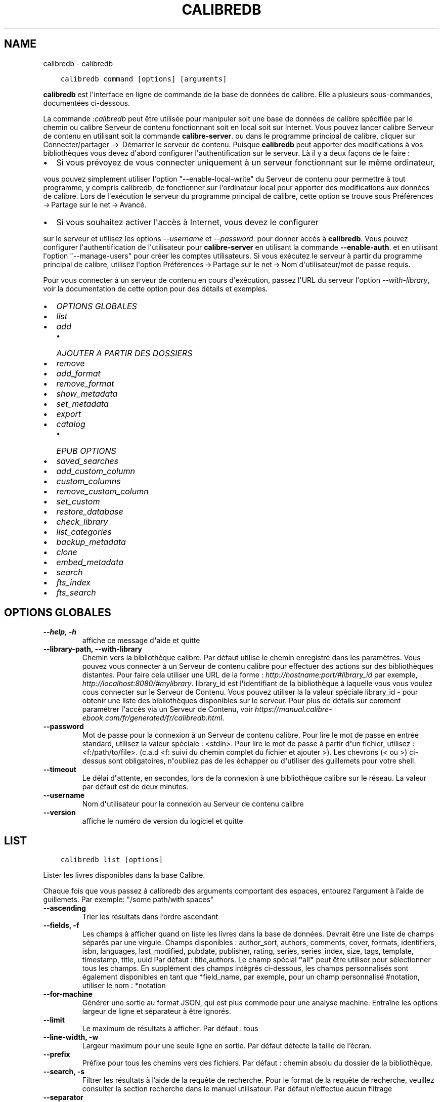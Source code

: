 .\" Man page generated from reStructuredText.
.
.
.nr rst2man-indent-level 0
.
.de1 rstReportMargin
\\$1 \\n[an-margin]
level \\n[rst2man-indent-level]
level margin: \\n[rst2man-indent\\n[rst2man-indent-level]]
-
\\n[rst2man-indent0]
\\n[rst2man-indent1]
\\n[rst2man-indent2]
..
.de1 INDENT
.\" .rstReportMargin pre:
. RS \\$1
. nr rst2man-indent\\n[rst2man-indent-level] \\n[an-margin]
. nr rst2man-indent-level +1
.\" .rstReportMargin post:
..
.de UNINDENT
. RE
.\" indent \\n[an-margin]
.\" old: \\n[rst2man-indent\\n[rst2man-indent-level]]
.nr rst2man-indent-level -1
.\" new: \\n[rst2man-indent\\n[rst2man-indent-level]]
.in \\n[rst2man-indent\\n[rst2man-indent-level]]u
..
.TH "CALIBREDB" "1" "avril 07, 2023" "6.15.0" "calibre"
.SH NAME
calibredb \- calibredb
.INDENT 0.0
.INDENT 3.5
.sp
.nf
.ft C
calibredb command [options] [arguments]
.ft P
.fi
.UNINDENT
.UNINDENT
.sp
\fBcalibredb\fP est l\(aqinterface en ligne de commande de la base de données de calibre. Elle a
plusieurs sous\-commandes, documentées ci\-dessous.
.sp
La commande :\fIcalibredb\fP peut être utilisée pour manipuler soit une base de données de calibre
spécifiée par le chemin ou calibre Serveur de contenu fonctionnant soit
en local soit sur Internet. Vous pouvez lancer calibre
Serveur de contenu en utilisant soit la commande \fBcalibre\-server\fP\&.
ou dans le programme principal de calibre, cliquer sur Connecter/partager  → 
Démarrer le serveur de contenu\&. Puisque \fBcalibredb\fP peut apporter des modifications à vos bibliothèques
vous devez d\(aqabord configurer l\(aqauthentification sur le serveur. Là
il y a deux façons de le faire :
.INDENT 0.0
.IP \(bu 2
Si vous prévoyez de vous connecter uniquement à un serveur fonctionnant sur le même ordinateur,
.UNINDENT
.sp
vous pouvez simplement utiliser l\(aqoption \(dq\-\-enable\-local\-write\(dq du Serveur de contenu
pour permettre à tout programme, y compris calibredb, de fonctionner sur
l\(aqordinateur local pour apporter des modifications aux données de calibre. Lors de l\(aqexécution
le serveur du programme principal de calibre, cette option se trouve sous
Préférences → Partage sur le net → Avancé\&.
.INDENT 0.0
.IP \(bu 2
Si vous souhaitez activer l\(aqaccès à Internet, vous devez le configurer
.UNINDENT
.sp
sur le serveur et utilisez les options \fI\%\-\-username\fP et \fI\%\-\-password\fP\&.
pour donner accès à \fBcalibredb\fP\&. Vous pouvez configurer
l\(aqauthentification de l\(aqutilisateur pour \fBcalibre\-server\fP en utilisant la commande \fB\-\-enable\-auth\fP\&.
et en utilisant l\(aqoption \(dq\-\-manage\-users\(dq pour créer les comptes utilisateurs.
Si vous exécutez le serveur à partir du programme principal de calibre, utilisez l\(aqoption
Préférences → Partage sur le net → Nom d\(aqutilisateur/mot de passe requis\&.
.sp
Pour vous connecter à un serveur de contenu en cours d\(aqexécution, passez l\(aqURL du serveur l\(aqoption
\fI\%\-\-with\-library\fP, voir la documentation de cette option pour
des détails et exemples.
.INDENT 0.0
.IP \(bu 2
\fI\%OPTIONS GLOBALES\fP
.IP \(bu 2
\fI\%list\fP
.IP \(bu 2
\fI\%add\fP
.INDENT 2.0
.IP \(bu 2
\fI\%AJOUTER A PARTIR DES DOSSIERS\fP
.UNINDENT
.IP \(bu 2
\fI\%remove\fP
.IP \(bu 2
\fI\%add_format\fP
.IP \(bu 2
\fI\%remove_format\fP
.IP \(bu 2
\fI\%show_metadata\fP
.IP \(bu 2
\fI\%set_metadata\fP
.IP \(bu 2
\fI\%export\fP
.IP \(bu 2
\fI\%catalog\fP
.INDENT 2.0
.IP \(bu 2
\fI\%EPUB OPTIONS\fP
.UNINDENT
.IP \(bu 2
\fI\%saved_searches\fP
.IP \(bu 2
\fI\%add_custom_column\fP
.IP \(bu 2
\fI\%custom_columns\fP
.IP \(bu 2
\fI\%remove_custom_column\fP
.IP \(bu 2
\fI\%set_custom\fP
.IP \(bu 2
\fI\%restore_database\fP
.IP \(bu 2
\fI\%check_library\fP
.IP \(bu 2
\fI\%list_categories\fP
.IP \(bu 2
\fI\%backup_metadata\fP
.IP \(bu 2
\fI\%clone\fP
.IP \(bu 2
\fI\%embed_metadata\fP
.IP \(bu 2
\fI\%search\fP
.IP \(bu 2
\fI\%fts_index\fP
.IP \(bu 2
\fI\%fts_search\fP
.UNINDENT
.SH OPTIONS GLOBALES
.INDENT 0.0
.TP
.B \-\-help, \-h
affiche ce message d\fB\(aq\fPaide et quitte
.UNINDENT
.INDENT 0.0
.TP
.B \-\-library\-path, \-\-with\-library
Chemin vers la bibliothèque calibre. Par défaut utilise le chemin enregistré dans les paramètres. Vous pouvez vous connecter à un Serveur de contenu calibre pour effectuer des actions sur des bibliothèques distantes. Pour faire cela utiliser une URL de la forme : \fI\%http://hostname:port/#library_id\fP par exemple, \fI\%http://localhost:8080/#mylibrary\fP\&. library_id est l\fB\(aq\fPidentifiant de la bibliothèque à laquelle vous vous voulez cous connecter sur le Serveur de Contenu. Vous pouvez utiliser la la valeur spéciale library_id \- pour obtenir une liste des bibliothèques disponibles sur le serveur. Pour plus de détails sur comment paramétrer l\fB\(aq\fPaccès via un Serveur de Contenu, voir \fI\%https://manual.calibre\-ebook.com/fr/generated/fr/calibredb.html\fP\&.
.UNINDENT
.INDENT 0.0
.TP
.B \-\-password
Mot de passe pour la connexion à un Serveur de contenu calibre. Pour lire le mot de passe en entrée standard, utilisez la valeur spéciale : <stdin>. Pour lire le mot de passe à partir d\fB\(aq\fPun fichier, utilisez : <f:/path/to/file>. (c.a.d <f: suivi du chemin complet du fichier et ajouter >). Les chevrons (< ou >) ci\-dessus sont obligatoires, n\fB\(aq\fPoubliez pas de les échapper ou d\fB\(aq\fPutiliser des guillemets pour votre shell.
.UNINDENT
.INDENT 0.0
.TP
.B \-\-timeout
Le délai d\fB\(aq\fPattente, en secondes, lors de la connexion à une bibliothèque calibre sur le réseau. La valeur par défaut est de deux minutes.
.UNINDENT
.INDENT 0.0
.TP
.B \-\-username
Nom d\fB\(aq\fPutilisateur pour la connexion au Serveur de contenu calibre
.UNINDENT
.INDENT 0.0
.TP
.B \-\-version
affiche le numéro de version du logiciel et quitte
.UNINDENT
.SH LIST
.INDENT 0.0
.INDENT 3.5
.sp
.nf
.ft C
calibredb list [options]
.ft P
.fi
.UNINDENT
.UNINDENT
.sp
Lister les livres disponibles dans la base Calibre.
.sp
Chaque fois que vous passez à calibredb des arguments comportant des espaces,  entourez l’argument à l’aide de guillemets. Par exemple: \(dq/some path/with spaces\(dq
.INDENT 0.0
.TP
.B \-\-ascending
Trier les résultats dans l’ordre ascendant
.UNINDENT
.INDENT 0.0
.TP
.B \-\-fields, \-f
Les champs à afficher quand on liste les livres dans la base de données. Devrait être une liste de champs séparés par une virgule. Champs disponibles : author_sort, authors, comments, cover, formats, identifiers, isbn, languages, last_modified, pubdate, publisher, rating, series, series_index, size, tags, template, timestamp, title, uuid Par défaut : title,authors. Le champ spécial \fB\(dq\fPall\fB\(dq\fP peut être utiliser pour sélectionner tous les champs. En supplément des champs intégrés ci\-dessous, les champs personnalisés sont également disponibles en tant que *field_name, par exemple, pour un champ personnalisé #notation, utiliser le nom : *notation
.UNINDENT
.INDENT 0.0
.TP
.B \-\-for\-machine
Générer une sortie au format JSON, qui est plus commode pour une analyse machine. Entraîne les options largeur de ligne et séparateur à être ignorés.
.UNINDENT
.INDENT 0.0
.TP
.B \-\-limit
Le maximum de résultats à afficher. Par défaut : tous
.UNINDENT
.INDENT 0.0
.TP
.B \-\-line\-width, \-w
Largeur maximum pour une seule ligne en sortie. Par défaut détecte la taille de l’écran.
.UNINDENT
.INDENT 0.0
.TP
.B \-\-prefix
Préfixe pour tous les chemins vers des fichiers. Par défaut\ : chemin absolu du dossier de la bibliothèque.
.UNINDENT
.INDENT 0.0
.TP
.B \-\-search, \-s
Filtrer les résultats à l’aide de la requête de recherche. Pour le format de la requête de recherche, veuillez consulter la section recherche dans le manuel utilisateur. Par défaut n’effectue aucun filtrage
.UNINDENT
.INDENT 0.0
.TP
.B \-\-separator
La chaîne utilisée pour séparer des champs. Par défaut : un espace
.UNINDENT
.INDENT 0.0
.TP
.B \-\-sort\-by
Le champ par lequel les résultats doivent être triés. Vous pouvez spécifier plusieurs champs en les séparant par des virgules. Champs disponibles\ : author_sort, authors, comments, cover, formats, identifiers, isbn, languages, last_modified, pubdate, publisher, rating, series, series_index, size, tags, template, timestamp, title, uuid Défaut\ : id
.UNINDENT
.INDENT 0.0
.TP
.B \-\-template
Le modèle à exécuter si \fB\(dq\fPtemplate\fB\(dq\fP figure dans la liste des champs. Default : None
.UNINDENT
.INDENT 0.0
.TP
.B \-\-template_file, \-t
Chemin d\fB\(aq\fPaccès à un fichier contenant le modèle à exécuter si \fB\(dq\fPtemplate\fB\(dq\fP figure dans la liste des champs. Default : None
.UNINDENT
.INDENT 0.0
.TP
.B \-\-template_heading
Intitulé de la colonne du modèle. Valeur par défaut : template. Cette option est ignorée si l\fB\(aq\fPoption \fI\%\-\-for\-machine\fP est définie.
.UNINDENT
.SH ADD
.INDENT 0.0
.INDENT 3.5
.sp
.nf
.ft C
calibredb add [options] fichier1 fichier2 fichier3 …
.ft P
.fi
.UNINDENT
.UNINDENT
.sp
Ajouter les fichiers spécifiés comme livre numérique à la base de données. Vous pouvez aussi spécifier des dossiers, voir ci\-dessous les options relatives aux dossiers.
.sp
Chaque fois que vous passez à calibredb des arguments comportant des espaces,  entourez l’argument à l’aide de guillemets. Par exemple: \(dq/some path/with spaces\(dq
.INDENT 0.0
.TP
.B \-\-authors, \-a
Définissez les auteurs du(es) livre(s) ajouté(s)
.UNINDENT
.INDENT 0.0
.TP
.B \-\-automerge, \-m
Si des livres dont les titres et les auteurs sont similaires sont trouvés, fusionnez automatiquement les formats (fichiers) entrants dans les fiches de livres existantes. Une valeur \fB\(dq\fPignore\fB\(dq\fP signifie que les formats en double sont éliminés. Une valeur \fB\(dq\fPoverwrite\fB\(dq\fP signifie que les formats en double dans la bibliothèque sont écrasés avec les fichiers nouvellement ajoutés. Une valeur de \fB\(dq\fPnew_record\fB\(dq\fP signifie que les formats dupliqués sont placés dans une nouvelle fiche de livre.
.UNINDENT
.INDENT 0.0
.TP
.B \-\-cover, \-c
Chemin à utiliser pour la couverture du livre ajouté
.UNINDENT
.INDENT 0.0
.TP
.B \-\-duplicates, \-d
Ajouter des livres à la base de données même s\fB\(aq\fPils existent déjà. La comparaison se fait sur la base des titres des livres et des auteurs. Notez que l\fB\(aq\fPoption \fI\%\-\-automerge\fP est prioritaire.
.UNINDENT
.INDENT 0.0
.TP
.B \-\-empty, \-e
Ajouter un livre vide (un livre sans formats)
.UNINDENT
.INDENT 0.0
.TP
.B \-\-identifier, \-I
Paramètres les identifiants pour ce livre, par ex. \-I asin:XXX \-I isbn:YYY
.UNINDENT
.INDENT 0.0
.TP
.B \-\-isbn, \-i
Définir l\fB\(aq\fPISBN du(es) livre(s) ajouté(s)
.UNINDENT
.INDENT 0.0
.TP
.B \-\-languages, \-l
Une liste de langages séparés par une virgule (mieux d\fB\(aq\fPutiliser les codes de langue IS0639, ainsi certains noms de langues peuvent aussi être reconnus)
.UNINDENT
.INDENT 0.0
.TP
.B \-\-series, \-s
Définir les séries du(es) livre(s) ajouté(s)
.UNINDENT
.INDENT 0.0
.TP
.B \-\-series\-index, \-S
Assigne le numéro de la série de(s) livre(s) ajoutés
.UNINDENT
.INDENT 0.0
.TP
.B \-\-tags, \-T
Définir les étiquettes du(es) livre(s) ajouté(s)
.UNINDENT
.INDENT 0.0
.TP
.B \-\-title, \-t
Définir le titre du(es) livre(s) ajouté(s)
.UNINDENT
.SS AJOUTER A PARTIR DES DOSSIERS
.sp
Options pour contrôler l\(aqajout de livres à partir de dossiers. Par défaut seuls les fichiers qui ont des extensions de type livre numérique connues sont ajoutés.
.INDENT 0.0
.TP
.B \-\-add
Un motif de nom de fichier (glob), les fichiers correspondant à ce motif seront ajoutés lors de la recherche de fichiers dans les dossiers, même s\fB\(aq\fPils ne sont pas d\fB\(aq\fPun type de fichier de livre numérique connu. Peut être spécifié plusieurs fois pour plusieurs motifs.
.UNINDENT
.INDENT 0.0
.TP
.B \-\-ignore
Un motif de nom de fichier (glob), les fichiers correspondant à ce motif seront ignorés lors de la recherche de fichiers dans les dossiers. Peut être spécifié plusieurs fois pour plusieurs motifs. Par exemple : *.pdf ignorera tous les fichiers PDF
.UNINDENT
.INDENT 0.0
.TP
.B \-\-one\-book\-per\-directory, \-1
Suppose que chaque dossier dispose d’un seul livre logique et que tous les fichiers dans celui\-ci sont des formats différents de ce même livre.
.UNINDENT
.INDENT 0.0
.TP
.B \-\-recurse, \-r
Traite les dossiers récursivement
.UNINDENT
.SH REMOVE
.INDENT 0.0
.INDENT 3.5
.sp
.nf
.ft C
calibredb supprime les ids
.ft P
.fi
.UNINDENT
.UNINDENT
.sp
Supprime les livres identifiés par leurs ids de la base de données. Les ids devraient être une liste de nombres id séparés par des virgules (vous pouvez obtenir les numéros id en utilisant la commande search).
Par exemple, 23,34,57\-85 (quand un intervalle est précisé, le dernier nombre dans l’intervalle n’est pas inclus).
.sp
Chaque fois que vous passez à calibredb des arguments comportant des espaces,  entourez l’argument à l’aide de guillemets. Par exemple: \(dq/some path/with spaces\(dq
.INDENT 0.0
.TP
.B \-\-permanent
N\fB\(aq\fPutilisez pas les Corbeille
.UNINDENT
.SH ADD_FORMAT
.INDENT 0.0
.INDENT 3.5
.sp
.nf
.ft C
calibredb add_format [options] id ebook_file
.ft P
.fi
.UNINDENT
.UNINDENT
.sp
Ajouter le livre numérique dans ebook_file aux formats disponibles pour le livre logique identifié par l\(aqid. Vous pouvez obtenir l\(aqid à l\(aqaide de la commande search. Si le format existe déjà, il est remplacé, à moins que l\(aqoption ne pas remplacer est spécifiée.
.sp
Chaque fois que vous passez à calibredb des arguments comportant des espaces,  entourez l’argument à l’aide de guillemets. Par exemple: \(dq/some path/with spaces\(dq
.INDENT 0.0
.TP
.B \-\-dont\-replace
Ne pas remplacer le format s\fB\(aq\fPil existe déjà
.UNINDENT
.SH REMOVE_FORMAT
.INDENT 0.0
.INDENT 3.5
.sp
.nf
.ft C
calibredb remove_format [options] id fmt
.ft P
.fi
.UNINDENT
.UNINDENT
.sp
Supprime le format fmt du livre logique identifié par l\(aqid. Vous pouvez obtenir l’identifiant à l’aide de la commande search. fmt devrait être une extension de fichier comme LRF, TXT ou EPUB. Si le fichier logique n’a pas de format fmt disponible, aucune action n’est effectuée.
.sp
Chaque fois que vous passez à calibredb des arguments comportant des espaces,  entourez l’argument à l’aide de guillemets. Par exemple: \(dq/some path/with spaces\(dq
.SH SHOW_METADATA
.INDENT 0.0
.INDENT 3.5
.sp
.nf
.ft C
calibredb show_metadata [options] id
.ft P
.fi
.UNINDENT
.UNINDENT
.sp
Afficher les métadonnées stockées dans la base de données calibre pour le livre identifié par l\(aqid.
id est un identifiant obtenu à l’aide de la commande search.
.sp
Chaque fois que vous passez à calibredb des arguments comportant des espaces,  entourez l’argument à l’aide de guillemets. Par exemple: \(dq/some path/with spaces\(dq
.INDENT 0.0
.TP
.B \-\-as\-opf
Imprimer les métadonnées dans un formulaire OPF (XML)
.UNINDENT
.SH SET_METADATA
.INDENT 0.0
.INDENT 3.5
.sp
.nf
.ft C
calibredb set_metadata [options] book_id [/path/to/metadata.opf]
.ft P
.fi
.UNINDENT
.UNINDENT
.INDENT 0.0
.TP
.B Place les métadonnées stockées dans la base de données de calibre pour le livre identifié par
book_id à partir du fichier OPF metadata.opf. book_id est un numéro d\(aqid issu de
la commande rechercher. Vous pouvez obtenir un aperçu rapide du format OPF à
.UNINDENT
.sp
l\(aqaide du commutateur \-\-as\-opf de la commande show_metadata. Vous pouvez également placer les métadonnées de champs individuels avec
l\(aqoption \-\-field. Si vous utilisez l\(aqoption \-\-field, il n\(aqest pas
nécessaire de spécifier un fichier OPF.
.sp
Chaque fois que vous passez à calibredb des arguments comportant des espaces,  entourez l’argument à l’aide de guillemets. Par exemple: \(dq/some path/with spaces\(dq
.INDENT 0.0
.TP
.B \-\-field, \-f
Le champ à définir. Le format est nom_champ:valeur, par exemple: \fI\%\-\-field\fP tags:tag1,tag2. Utilisez \fI\%\-\-list\-fields\fP pour récupérer une liste de tous les noms de champs. Vous pouvez spécifier cette option plusieurs fois pour définir plusieurs champs. Note: pour le champs \fB\(dq\fPlanguages\fB\(dq\fP (langues), vous devez utiliser les codes de langues ISO639 (par exemple, en pour Anglais, fr pour Français, et ainsi de suite). Pour les identifiants (identifiers), la syntaxe est \fI\%\-\-field\fP identifiers:isbn:XXXX,doi:YYYYY. Pour les champs booléens (oui/non), utilisez \fB\(dq\fPtrue\fB\(dq\fP (vrai) ou \fB\(dq\fPfalse\fB\(dq\fP (faux) ou \fB\(dq\fPyes\fB\(dq\fP (oui) et \fB\(dq\fPno\fB\(dq\fP (non).
.UNINDENT
.INDENT 0.0
.TP
.B \-\-list\-fields, \-l
Lister les champs de métadonnées pouvant être utilisés avec l\fB\(aq\fPoption \fI\%\-\-field\fP
.UNINDENT
.SH EXPORT
.INDENT 0.0
.INDENT 3.5
.sp
.nf
.ft C
calibredb export [options] ids
.ft P
.fi
.UNINDENT
.UNINDENT
.sp
Exporter les livres spécifiés par ids (une liste séparée par des virgules) vers le système de fichiers.
L’opération d\(aq\fBexport\fP enregistre tous les formats du livre, la couverture et les métadonnées (dans
un fichier opf). Vous pouvez obtenir les numéros id à partir de la commande search.
.sp
Chaque fois que vous passez à calibredb des arguments comportant des espaces,  entourez l’argument à l’aide de guillemets. Par exemple: \(dq/some path/with spaces\(dq
.INDENT 0.0
.TP
.B \-\-all
Exporter tous les livres dans la base, en ignorant la liste des ids.
.UNINDENT
.INDENT 0.0
.TP
.B \-\-dont\-asciiize
Faire en sorte que le calibre convertisse tous les caractères non anglais en équivalents anglais pour les noms de fichiers. Ceci est utile si vous enregistrez sur un ancien système de fichiers qui ne prend pas entièrement en charge les noms de fichiers Unicode. Spécifier cette bascule désactivera ce comportement.
.UNINDENT
.INDENT 0.0
.TP
.B \-\-dont\-save\-cover
Normalement, calibre enregistrera la couverture dans un fichier séparé avec les fichiers du livre numérique. Spécifier cette bascule désactivera ce comportement.
.UNINDENT
.INDENT 0.0
.TP
.B \-\-dont\-update\-metadata
En temps normal calibre mettra à jour les métadonnées des fichiers sauvegardés à partir du contenu de la bibliothèque calibre. L’enregistrement prendra davantage de temps. Spécifier cette bascule désactivera ce comportement.
.UNINDENT
.INDENT 0.0
.TP
.B \-\-dont\-write\-opf
Normalement, calibre écrira les métadonnées dans un fichier OPF séparé avec les fichiers de livre numérique actuels. Spécifier cette bascule désactivera ce comportement.
.UNINDENT
.INDENT 0.0
.TP
.B \-\-formats
Liste séparée par des virgules de formats à enregistrer pour chaque livre. Par défaut tous les formats disponibles sont sauvegardés.
.UNINDENT
.INDENT 0.0
.TP
.B \-\-progress
Signaler l\fB\(aq\fPavancement
.UNINDENT
.INDENT 0.0
.TP
.B \-\-replace\-whitespace
Remplacer les espaces par des underscores.
.UNINDENT
.INDENT 0.0
.TP
.B \-\-single\-dir
Exporter tous les livres vers un dossier unique
.UNINDENT
.INDENT 0.0
.TP
.B \-\-template
Modèle pour contrôler le nom des fichier et la structure des dossiers d’enregistrement des fichiers. Par défaut : \fB\(dq\fP{author_sort}/{title}/{title} \- {authors}\fB\(dq\fP qui va sauvegarder les livres dans un sous\-dossier par auteur avec des noms de fichiers contenant le titre et l’auteur. Les variables disponibles sont  : {author_sort, authors, id, isbn, languages, last_modified, pubdate, publisher, rating, series, series_index, tags, timestamp, title}
.UNINDENT
.INDENT 0.0
.TP
.B \-\-timefmt
Le format suivant lequel afficher les dates. %d \- jour, %b \- mois, %m \- numéro de mois, %Y \- année. Par défaut : %b, %Y
.UNINDENT
.INDENT 0.0
.TP
.B \-\-to\-dir
Exporter les livres vers le dossier spécifié. Par défaut : .
.UNINDENT
.INDENT 0.0
.TP
.B \-\-to\-lowercase
Convertir les chemins en minuscule.
.UNINDENT
.SH CATALOG
.INDENT 0.0
.INDENT 3.5
.sp
.nf
.ft C
calibredb catalog /path/to/destination.(csv|epub|mobi|xml...) [options]
.ft P
.fi
.UNINDENT
.UNINDENT
.sp
Export a \fBcatalog\fP in format specified by path/to/destination extension.
Options control how entries are displayed in the generated \fBcatalog\fP output.
Note that different \fBcatalog\fP formats support different sets of options. To
see the different options, specify the name of the output file and then the
\-\-help option.
.sp
Chaque fois que vous passez à calibredb des arguments comportant des espaces,  entourez l’argument à l’aide de guillemets. Par exemple: \(dq/some path/with spaces\(dq
.INDENT 0.0
.TP
.B \-\-ids, \-i
Liste séparée par des virgules d’identifiants de base de données à cataloguer. Si déclaré, \fI\%\-\-search\fP est ignoré. Par défaut : all
.UNINDENT
.INDENT 0.0
.TP
.B \-\-search, \-s
Filtrer les résultats par la requête de recherche. Pour le format de la requête de recherche, veuillez consulter la section recherche dans le Manuel Utilisateur. Par défaut: Pas de filtre
.UNINDENT
.INDENT 0.0
.TP
.B \-\-verbose, \-v
Affiche des informations détaillées. Utile pour le débogage
.UNINDENT
.SS EPUB OPTIONS
.INDENT 0.0
.TP
.B \-\-catalog\-title
Titre du catalogue généré utilisé comme titre dans les métadonnées. Par défaut\ : \fB\(aq\fPMy Books\fB\(aq\fP S’applique aux formats de sortie\ : AZW3, EPUB, MOBI
.UNINDENT
.INDENT 0.0
.TP
.B \-\-cross\-reference\-authors
Crée des références croisées dans la section Auteurs pour les livres avec des auteurs multiples. Par défaut: \fB\(aq\fPFalse\fB\(aq\fP S\fB\(aq\fPapplique aux formats de sortie: AZW3, EPUB et MOBI
.UNINDENT
.INDENT 0.0
.TP
.B \-\-debug\-pipeline
Enregistre la sortie à différentes étapes du processus de conversion vers le dossier spécifié. Utile si vous n\fB\(aq\fPêtes pas sûr de l\fB\(aq\fPétape de la conversion à laquelle se produit le bogue. Par défaut\ : \fB\(aq\fPNone\fB\(aq\fP S’applique aux formats de sortie\ : AZW3, EPUB, MOBI
.UNINDENT
.INDENT 0.0
.TP
.B \-\-exclude\-genre
Expression régulière décrivant les étiquettes à exclure comme genres. Par défaut : \fB\(aq\fP[.+]|^+$\fB\(aq\fP exclut les étiquettes entre crochets, par ex. \fB\(aq\fP[Project Gutenberg]\fB\(aq\fP, et \fB\(aq\fP+\fB\(aq\fP, l\fB\(aq\fPétiquette par défaut pour les livres lus. S’applique aux formats de sortie\ : AZW3, EPUB, MOBI
.UNINDENT
.INDENT 0.0
.TP
.B \-\-exclusion\-rules
Indique les règles à appliquer pour exclure des livres du catalogue généré. Le modèle pour une règle d\fB\(aq\fPexclusion est (\fB\(aq\fP<nom de la règle>\fB\(aq\fP,\fB\(aq\fPÉtiquettes\fB\(aq\fP,\fB\(aq\fP<liste d\fB\(aq\fPétiquettes séparées par des virgules>\fB\(aq\fP) or (\fB\(aq\fP<nom de la règle>\fB\(aq\fP,\fB\(aq\fP<nom de colonne>\fB\(aq\fP,\fB\(aq\fP<valeur>\fB\(aq\fP). Par exemple: ((\fB\(aq\fPLivres archivés\fB\(aq\fP,\fB\(aq\fP#statut\fB\(aq\fP,\fB\(aq\fPArchivé\fB\(aq\fP),) exclura les livres qui ont la valeur \fB\(aq\fPArchivé\fB\(aq\fP dans la colonne \fB\(aq\fPstatut\fB\(aq\fP\&. Quand plusieurs règles sont définies, toutes les règles seront appliquées. Par défaut:  \fB\(dq\fP((\fB\(aq\fPCatalogs\fB\(aq\fP,\fB\(aq\fPTags\fB\(aq\fP,\fB\(aq\fPCatalog\fB\(aq\fP),)\fB\(dq\fP S\fB\(aq\fPapplique aux formats de sortie AZW3, EPUB, MOBI
.UNINDENT
.INDENT 0.0
.TP
.B \-\-generate\-authors
Inclut la section \fB\(aq\fPAuteurs\fB\(aq\fP dans le catalogue. Par défaut\ : \fB\(aq\fPFalse\fB\(aq\fP S’applique aux formats de sortie\ : AZW3,  EPUB, MOBI
.UNINDENT
.INDENT 0.0
.TP
.B \-\-generate\-descriptions
Inclut la section \fB\(aq\fPDescriptions\fB\(aq\fP dans le catalogue. Par défaut\ : \fB\(aq\fPFalse\fB\(aq\fP S’applique aux formats de sortie\ : AZW3,  EPUB, MOBI
.UNINDENT
.INDENT 0.0
.TP
.B \-\-generate\-genres
Inclut la section \fB\(aq\fPGenres\fB\(aq\fP dans le catalogue. Par défaut\ : \fB\(aq\fPFalse\fB\(aq\fP S’applique aux formats de sortie\ : AZW3,  EPUB, MOBI
.UNINDENT
.INDENT 0.0
.TP
.B \-\-generate\-recently\-added
Inclut la section \fB\(aq\fPAjoutés récemment\fB\(aq\fP dans le catalogue. Par défaut\ : \fB\(aq\fPFalse\fB\(aq\fP S’applique aux formats de sortie\ : AZW3,  EPUB, MOBI
.UNINDENT
.INDENT 0.0
.TP
.B \-\-generate\-series
Inclut la section \fB\(aq\fPSeries\fB\(aq\fP dans le catalogue. Par défaut\ : \fB\(aq\fPFalse\fB\(aq\fP S’applique aux formats de sortie\ : AZW3,  EPUB, MOBI
.UNINDENT
.INDENT 0.0
.TP
.B \-\-generate\-titles
Inclut la section \fB\(aq\fPTitres\fB\(aq\fP dans le catalogue. Par défaut\ : \fB\(aq\fPFalse\fB\(aq\fP S’applique aux formats de sortie\ : AZW3,  EPUB, MOBI
.UNINDENT
.INDENT 0.0
.TP
.B \-\-genre\-source\-field
Champ source pour la section \fB\(aq\fPGenres\fB\(aq\fP\&. Par défaut\ : \fB\(aq\fPÉtiquettes\fB\(aq\fP S’applique aux formats de sortie\ : AZW3, EPUB, MOBI
.UNINDENT
.INDENT 0.0
.TP
.B \-\-header\-note\-source\-field
Champ personnalisé contenant une note de texte à insérer dans l\fB\(aq\fPen\-tête de Description. Par défaut\ : \fB\(aq\fP\fB\(aq\fP S’applique aux formats de sortie\ : AZW3,  EPUB, MOBI
.UNINDENT
.INDENT 0.0
.TP
.B \-\-merge\-comments\-rule
#<custom field>\ : spécifier [before|after]:[True|False]\ :  <custom field> Champ personnalisé contenant des notes à fusionner avec les commentaires  [before|after] Placement des notes par rapport au commentaires  [True|False] \- Une ligne horizontale est insérée entre les notes et les commentaires Par défaut\ : \fB\(aq\fP::\fB\(aq\fP S’applique aux formats de sortie\ : AZW3,  EPUB, MOBI
.UNINDENT
.INDENT 0.0
.TP
.B \-\-output\-profile
Spécifie le profil de sortie. Dans certains cas, un profil de sortie est requis pour optimiser le rendu en fonction du périphérique. Par exemple, \fB\(aq\fPkindle\fB\(aq\fP ou \fB\(aq\fPkindle_dx\fB\(aq\fP créent une table des matières structurée avec des sections et des articles. Par défaut: \fB\(aq\fPNone\fB\(aq\fP S\fB\(aq\fPapplique aux formats de sortie: AZW3, EPUB, MOBI
.UNINDENT
.INDENT 0.0
.TP
.B \-\-prefix\-rules
Indique les règles utilisées pour inclure des préfixes qui indiquent qu\fB\(aq\fPun livre est lu, qu\fB\(aq\fPil est sur votre liste d\fB\(aq\fPenvies et d\fB\(aq\fPautres indications personnalisées. Le modèle pour une règle de préfixe est: (\fB\(aq\fP<rule name>\fB\(aq\fP,\fB\(aq\fP<source field>\fB\(aq\fP,\fB\(aq\fP<pattern>\fB\(aq\fP,\fB\(aq\fP<prefix>\fB\(aq\fP). Quand plusieurs règles sont définies, toutes les règles s\fB\(aq\fPappliquent. Par défaut:  \fB\(dq\fP((\fB\(aq\fPRead books\fB\(aq\fP,\fB\(aq\fPtags\fB\(aq\fP,\fB\(aq\fP+\fB\(aq\fP,\fB\(aq\fP✓\fB\(aq\fP),(\fB\(aq\fPWishlist item\fB\(aq\fP,\fB\(aq\fPtags\fB\(aq\fP,\fB\(aq\fPWishlist\fB\(aq\fP,\fB\(aq\fP×\fB\(aq\fP))\fB\(dq\fP S\fB\(aq\fPapplique aux formats de sortie AZW3, EPUB, MOBI
.UNINDENT
.INDENT 0.0
.TP
.B \-\-preset
Employe un préréglage appelé créé avec le constructeur de Catalogue GUI. Un préréglage spécifie tous les paramètres pour construire un catalogue. Par défaut: \fB\(aq\fPNone\fB\(aq\fP S\fB\(aq\fPapplique aux formats de sortie AZW3, EPUB, MOBI
.UNINDENT
.INDENT 0.0
.TP
.B \-\-thumb\-width
Indice de taille (en pouces) pour les couvertures de livres dans le catalogue. Gamme\ : 1.0 \- 2.0 Par défaut\ : \fB\(aq\fP1.0\fB\(aq\fP S’applique aux formats de sortie\ : AZW3, EPUB, MOBI
.UNINDENT
.INDENT 0.0
.TP
.B \-\-use\-existing\-cover
Remplace la couverture existante lorsque le catalogue est généré. Par défaut\ : \fB\(aq\fPFalse\fB\(aq\fP S’applique aux formats de sortie\ : AZW3, EPUB, MOBI
.UNINDENT
.SH SAVED_SEARCHES
.INDENT 0.0
.INDENT 3.5
.sp
.nf
.ft C
calibredb saved_searches [options] (list|add|remove)
.ft P
.fi
.UNINDENT
.UNINDENT
.sp
Gère les recherches sauvegardées stockées dans la base de données.
Si vous essayez d’ajouter une requête avec un nom préexistant, elle sera
remplacée.
.sp
Syntaxe pour l\(aqajout :
.sp
calibredb \fBsaved_searches\fP add search_name search_expression
.sp
Syntaxe pour la suppression :
.sp
calibredb \fBsaved_searches\fP remove search_name
.sp
Chaque fois que vous passez à calibredb des arguments comportant des espaces,  entourez l’argument à l’aide de guillemets. Par exemple: \(dq/some path/with spaces\(dq
.SH ADD_CUSTOM_COLUMN
.INDENT 0.0
.INDENT 3.5
.sp
.nf
.ft C
calibredb add_custom_column [options] label name datatype
.ft P
.fi
.UNINDENT
.UNINDENT
.sp
Créer une colonne personnalisée. label correspond au nom de la colonne pour le programme.
Ne doit pas contenir d’espace ou de deux\-points. name est le nom de la colonne pour l’utilisateur.
datatype est à choisir parmi\ : bool, comments, composite, datetime, enumeration, float, int, rating, series, text
.sp
Chaque fois que vous passez à calibredb des arguments comportant des espaces,  entourez l’argument à l’aide de guillemets. Par exemple: \(dq/some path/with spaces\(dq
.INDENT 0.0
.TP
.B \-\-display
Un dictionnaire des options pour personnaliser la manière dont les données dans cette colonne seront interprétées. C\fB\(aq\fPest une chaîne JSON. Pour des colonnes d\fB\(aq\fPénumération, employez \fI\%\-\-display\fP\fB\(dq\fP{\e \fB\(dq\fPenum_values\e \fB\(dq\fP:[\e \fB\(dq\fPval1\e \fB\(dq\fP, \e \fB\(dq\fPval2\e \fB\(dq\fP]}\fB\(dq\fP Il y a beaucoup d\fB\(aq\fPoptions qui peuvent entrer dans la variable d\fB\(aq\fPaffichage.Les options par type de colonne sont : composite : composite_template, composite_sort, make_category, contains_html, use_decorations datetime : date_format enumeration : enum_values, enum_colors, use_decorations int, float : number_format text : is_names, use_decorations  La meilleure manière de trouver des combinaisons légitimes est de créer dans le GUI une colonne personnalisée du type approprié et d\fB\(aq\fPensuite de regarder dans la sauvegarde de l\fB\(aq\fPOPF d\fB\(aq\fPun livre (assurez\-vous qu\fB\(aq\fPun nouvel OPF a été créé depuis que la colonne a été ajoutée). Vous verrez le JSON pour l\fB\(aq\fP « affichage » pour la nouvelle colonne dans l\fB\(aq\fPOPF.
.UNINDENT
.INDENT 0.0
.TP
.B \-\-is\-multiple
Cette colonne stocke les étiquettes comme des données (par exemple des valeurs multiples séparées par des virgules). Appliqué seulement si le type de donnée est du texte.
.UNINDENT
.SH CUSTOM_COLUMNS
.INDENT 0.0
.INDENT 3.5
.sp
.nf
.ft C
calibredb custom_columns [options]
.ft P
.fi
.UNINDENT
.UNINDENT
.sp
Liste des colonnes personnalisées disponibles. Affiche les entêtes de colonne et les ids.
.sp
Chaque fois que vous passez à calibredb des arguments comportant des espaces,  entourez l’argument à l’aide de guillemets. Par exemple: \(dq/some path/with spaces\(dq
.INDENT 0.0
.TP
.B \-\-details, \-d
Afficher les détails pour chaque colonne.
.UNINDENT
.SH REMOVE_CUSTOM_COLUMN
.INDENT 0.0
.INDENT 3.5
.sp
.nf
.ft C
calibredb remove_custom_column [options] label


Enlever la colonne personnalisée identifiée par le libellé. Vous pouvez afficher
les colonnes disponibles avec la commande custom_columns.
.ft P
.fi
.UNINDENT
.UNINDENT
.sp
Chaque fois que vous passez à calibredb des arguments comportant des espaces,  entourez l’argument à l’aide de guillemets. Par exemple: \(dq/some path/with spaces\(dq
.INDENT 0.0
.TP
.B \-\-force, \-f
Ne pas demander de confirmation
.UNINDENT
.SH SET_CUSTOM
.INDENT 0.0
.INDENT 3.5
.sp
.nf
.ft C
calibredb set_custom [options] valeur de l’id de la colonne
.ft P
.fi
.UNINDENT
.UNINDENT
.sp
Définir la valeur d’une colonne personnalisée pour le livre identifié par l’id.
Vous pouvez obtenir une liste d’ids en utilisant la commande search.
Vous pouvez obtenir une liste des noms de colonnes personnalisés en utilisant la commande
custom_columns.
.sp
Chaque fois que vous passez à calibredb des arguments comportant des espaces,  entourez l’argument à l’aide de guillemets. Par exemple: \(dq/some path/with spaces\(dq
.INDENT 0.0
.TP
.B \-\-append, \-a
Si la colonne stocke des valeurs multiples, ajouter les valeurs spécifiées à celles existantes, au lieu de les remplacer.
.UNINDENT
.SH RESTORE_DATABASE
.INDENT 0.0
.INDENT 3.5
.sp
.nf
.ft C
calibredb restore_database [options]
.ft P
.fi
.UNINDENT
.UNINDENT
.sp
Restaure la base de données à partir des métadonnées stockées
dans les fichiers OPF présents dans chaque dossier de la bibliothèque calibre.
Ceci est utile si votre fichier metadata.db a été corrompu.
.sp
ATTENTION : cette commande régénère complètement votre base de données.
Vous perdrez toutes les recherches sauvegardées, les catégories utilisateur,
les tableaux de connexions, les réglages de conversion par livre et les recettes personnalisées.
Les métadonnées restaurées seront aussi précises que ce qui sera trouvé dans les fichiers OPF.
.sp
Chaque fois que vous passez à calibredb des arguments comportant des espaces,  entourez l’argument à l’aide de guillemets. Par exemple: \(dq/some path/with spaces\(dq
.INDENT 0.0
.TP
.B \-\-really\-do\-it, \-r
Effectuer réellement la récupération. La commande ne sera pas exécutée si cette option n’est pas spécifiée.
.UNINDENT
.SH CHECK_LIBRARY
.INDENT 0.0
.INDENT 3.5
.sp
.nf
.ft C
calibredb check_library [options]
.ft P
.fi
.UNINDENT
.UNINDENT
.sp
Réalise des vérifications sur le système de fichiers représentant une bibliothèque. Les rapports sont invalid_titles, extra_titles, invalid_authors, extra_authors, missing_formats, extra_formats, extra_files, missing_covers, extra_covers, failed_folders
.sp
Chaque fois que vous passez à calibredb des arguments comportant des espaces,  entourez l’argument à l’aide de guillemets. Par exemple: \(dq/some path/with spaces\(dq
.INDENT 0.0
.TP
.B \-\-csv, \-c
Sortie en CSV
.UNINDENT
.INDENT 0.0
.TP
.B \-\-ignore_extensions, \-e
Liste d’extensions à ignorer séparées par des virgules. Par défaut: toutes
.UNINDENT
.INDENT 0.0
.TP
.B \-\-ignore_names, \-n
Liste de noms à ignorer séparés par des virgules. Par défaut : tous
.UNINDENT
.INDENT 0.0
.TP
.B \-\-report, \-r
Liste de rapports séparés par des virgules. Par défaut : tous
.UNINDENT
.INDENT 0.0
.TP
.B \-\-vacuum\-fts\-db
Nettoyer la base de données de recherche en texte intégral. Cette opération peut être très lente et gourmande en mémoire, en fonction de la taille de la base de données.
.UNINDENT
.SH LIST_CATEGORIES
.INDENT 0.0
.INDENT 3.5
.sp
.nf
.ft C
calibredb list_categories [options]
.ft P
.fi
.UNINDENT
.UNINDENT
.sp
Produit un rapport sur les informations des catégories dans la base de données.
Les informations sont les équivalents de ce qui est affiché dans le Navigateur d\(aqétiquettes.
.sp
Chaque fois que vous passez à calibredb des arguments comportant des espaces,  entourez l’argument à l’aide de guillemets. Par exemple: \(dq/some path/with spaces\(dq
.INDENT 0.0
.TP
.B \-\-categories, \-r
Liste de catégories de noms de recherche séparées par des virgules. Par défaut : tous
.UNINDENT
.INDENT 0.0
.TP
.B \-\-csv, \-c
Sortie en CSV
.UNINDENT
.INDENT 0.0
.TP
.B \-\-dialect
Le type de fichier CSV à produire. Choix : excel, excel\-tab, unix
.UNINDENT
.INDENT 0.0
.TP
.B \-\-item_count, \-i
Sort seulement le nombre d’articles dans une catégorie au lieu du nombre d’occurrences par article à l’intérieur de la catégorie
.UNINDENT
.INDENT 0.0
.TP
.B \-\-width, \-w
Largeur maximum pour une seule ligne en sortie. Par défaut détecte la taille de l’écran.
.UNINDENT
.SH BACKUP_METADATA
.INDENT 0.0
.INDENT 3.5
.sp
.nf
.ft C
calibredb backup_metadata [options]
.ft P
.fi
.UNINDENT
.UNINDENT
.sp
Sauvegarde les métadonnées stockées dans la base de données dans les fichiers OPF
individuels dans chaque dossier de livres. Ceci se fait normalement automatiquement,
mais vous pouvez lancer cette commande pour forcer la régénération des fichiers OPF,
avec l\(aqoption \-\-all.
.sp
Notez qu\(aqil y a normalement aucun besoin de faire ceci, car les fichiers OPF sont mis à jour
automatiquement, chaque fois que les métadonnées sont changées.
.sp
Chaque fois que vous passez à calibredb des arguments comportant des espaces,  entourez l’argument à l’aide de guillemets. Par exemple: \(dq/some path/with spaces\(dq
.INDENT 0.0
.TP
.B \-\-all
Normalement, cette commande opère seulement sur les livres qui ont des fichiers OPF périmés. Cette option la fait opérer sur tous les livres.
.UNINDENT
.SH CLONE
.INDENT 0.0
.INDENT 3.5
.sp
.nf
.ft C
calibredb clone path/to/new/library
.ft P
.fi
.UNINDENT
.UNINDENT
.sp
Crée un \fBclone\fP de la bibliothèque active. Vous obtiendrez une bibliothèque vide qui a exactement
les même colonnes personnalisées, Bibliothèques virtuelles et autres paramétrages de la bibliothèque active.
.sp
Cette bibliothèque clonée ne contiendra aucun livre. Si vous voulez avoir une copie complète,
contenu inclus, le plus simple est de copier manuellement le dossier contenant cette bibliothèque.
.sp
Chaque fois que vous passez à calibredb des arguments comportant des espaces,  entourez l’argument à l’aide de guillemets. Par exemple: \(dq/some path/with spaces\(dq
.SH EMBED_METADATA
.INDENT 0.0
.INDENT 3.5
.sp
.nf
.ft C
calibredb embed_metadata [options] book_id
.ft P
.fi
.UNINDENT
.UNINDENT
.sp
Met à jour les métadonnées dans les fichiers de livre stockées dans la bibliothèque calibre depuis
les métadonnées de la base de données calibre.  Normalement, les métadonnées sont mises à jour uniquement quand
des fichiers sont exportés depuis calibre, cette commande est utile si vous voulez que les fichiers
soient mis à jour sur place. Notez que les différents formats de fichiers supportent différentes quantités
de métadonnées. Vous pouvez utiliser la valeur spéciale \(aqall\(aq de book_id pour mettre à jour les métadonnées
dans tous les livres. Vous pouvez aussi spécifier beaucoup d\(aqids de livres séparés par des espaces et des ensembles d\(aqids séparés par des traits d\(aqunion : calibredb \fBembed_metadata\fP 1 2 10\-15 23
.sp
Chaque fois que vous passez à calibredb des arguments comportant des espaces,  entourez l’argument à l’aide de guillemets. Par exemple: \(dq/some path/with spaces\(dq
.INDENT 0.0
.TP
.B \-\-only\-formats, \-f
Met uniquement à jour les métadonnées dans les fichiers au format spécifié. Spécifier le plusieurs fois pour de multiples formats. Par défaut, tous les formats sont mis à jour.
.UNINDENT
.SH SEARCH
.INDENT 0.0
.INDENT 3.5
.sp
.nf
.ft C
calibredb search [options] expression de recherche
.ft P
.fi
.UNINDENT
.UNINDENT
.sp
Recherche dans la bibliothèque après le terme spécifié dans la recherche, renvoie une liste séparée par une virgule
de livres dont les ids correspondent à l\(aqexpression de recherche. Le format de sortie est utilisé
pour alimenter d\(aqautres commandes qui acceptent une liste d\(aqids comme entrée.
.sp
L\(aqexpression de recherche peut être n\(aqimporte quoi à partir du puissant langage de requête de recherche de calibre,
par exemple : calibredb \fBsearch\fP author:asimov \(aqtitle:\(dqi robot\(dq\(aq
.sp
Chaque fois que vous passez à calibredb des arguments comportant des espaces,  entourez l’argument à l’aide de guillemets. Par exemple: \(dq/some path/with spaces\(dq
.INDENT 0.0
.TP
.B \-\-limit, \-l
Le nombre maximum de résultats à renvoyer. Par défaut tous les résultats
.UNINDENT
.SH FTS_INDEX
.INDENT 0.0
.INDENT 3.5
.sp
.nf
.ft C
calibredb fts_index [options] enable/disable/status/reindex
.ft P
.fi
.UNINDENT
.UNINDENT
.sp
Contrôle le processus d\(aqindexation de la recherche intégrale du texte.
.sp
enable
Active l\(aqindexation RIT
disable
Désactive l\(aqindexation RIT pour cette bibliothèque.
status
Affiche le statut actuel de l\(aqindexation
reindex
Peut être utilisé pour réindexer soit des livres particuliers ou
la bibliothèque entière. Pour réindexer des livres particuliers
spécifiez les identifiants des livres comme arguments supplémentaires après la commande
reindex. Si aucun identifiant de livre n\(aqest spécifié, la
bibliothèque entière est réindexée.
.sp
Chaque fois que vous passez à calibredb des arguments comportant des espaces,  entourez l’argument à l’aide de guillemets. Par exemple: \(dq/some path/with spaces\(dq
.INDENT 0.0
.TP
.B \-\-indexing\-speed
La vitesse d\fB\(aq\fPindexation. Utiliser rapide pour une indexation rapide utilisant toutes les ressources de votre ordinateur et lent pour une indexation moins gourmande en ressources. Noter que la vitesse est réinitialisée à lent après chaque demande.
.UNINDENT
.INDENT 0.0
.TP
.B \-\-wait\-for\-completion
Attendre que tous les livres soient indexés, en montrant périodiquement la progression de l\fB\(aq\fPindexation
.UNINDENT
.SH FTS_SEARCH
.INDENT 0.0
.INDENT 3.5
.sp
.nf
.ft C
calibredb fts_search [options] expression de recherche
.ft P
.fi
.UNINDENT
.UNINDENT
.sp
Effectue une recherche intégrale du texte sur l\(aqensemble de la bibliothèque ou sur un sous\-ensemble de celle\-ci
.sp
Chaque fois que vous passez à calibredb des arguments comportant des espaces,  entourez l’argument à l’aide de guillemets. Par exemple: \(dq/some path/with spaces\(dq
.INDENT 0.0
.TP
.B \-\-do\-not\-match\-on\-related\-words
La correspondance se fait uniquement sur les mots exacts et non sur les mots apparentés. La correction ne correspondra donc pas à corrigé.
.UNINDENT
.INDENT 0.0
.TP
.B \-\-include\-snippets
Inclure des extraits du texte entourant chaque correspondance. Noter que cela rend la recherche beaucoup plus lente.
.UNINDENT
.INDENT 0.0
.TP
.B \-\-indexing\-threshold
Pourcentage de la bibliothèque qui doit être indexée avant que la recherche ne soit autorisée. La valeur par défaut est 90
.UNINDENT
.INDENT 0.0
.TP
.B \-\-match\-end\-marker
Le marqueur utilisé pour indiquer la fin d\fB\(aq\fPun mot correspondant à l\fB\(aq\fPintérieur d\fB\(aq\fPun extrait
.UNINDENT
.INDENT 0.0
.TP
.B \-\-match\-start\-marker
Le marqueur utilisé pour indiquer le début d\fB\(aq\fPun mot correspondant dans un extrait
.UNINDENT
.INDENT 0.0
.TP
.B \-\-output\-format
Le format de sortie des résultats de la recherche. Soit \fB\(dq\fPtext\fB\(dq\fP pour du texte brut, soit \fB\(dq\fPjson\fB\(dq\fP pour une sortie JSON.
.UNINDENT
.INDENT 0.0
.TP
.B \-\-restrict\-to
Restreindre les livres recherchés, en utilisant une expression de recherche ou des identifiants. Par exemple : ids:1,2,3 pour restreindre par ids ou search:tag:foo pour restreindre aux livres ayant le tag foo.
.UNINDENT
.SH AUTHOR
Kovid Goyal
.SH COPYRIGHT
Kovid Goyal
.\" Generated by docutils manpage writer.
.
